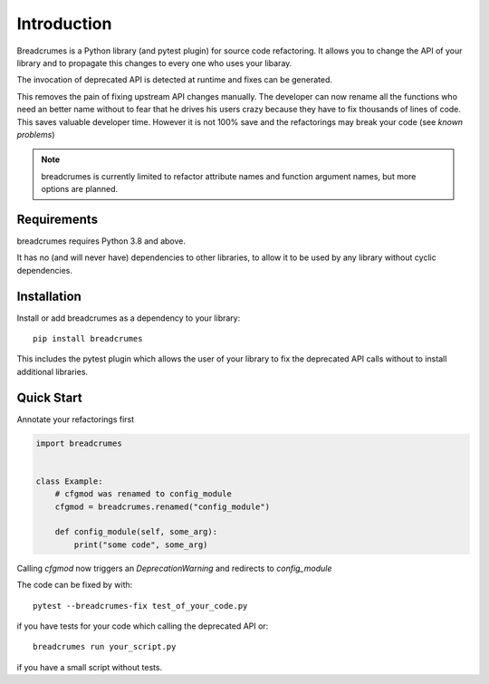 
Introduction
============

Breadcrumes is a Python library (and pytest plugin) for source code refactoring.
It allows you to change the API of your library and to propagate this changes to every one who uses your libaray.

The invocation of deprecated API is detected at runtime and fixes can be generated.

This removes the pain of fixing upstream API changes manually.
The developer can now rename all the functions who need an better name without to fear that he drives his users crazy because they have to fix thousands of lines of code.
This saves valuable developer time.
However it is not 100% save and the refactorings may break your code (see `known problems`)


.. note::
   breadcrumes is currently limited to refactor attribute names and function argument names,
   but more options are planned.

Requirements
------------

breadcrumes requires Python 3.8 and above.

It has no (and will never have) dependencies to other libraries, to allow it to be used by any library without cyclic dependencies.

Installation
------------

Install or add breadcrumes as a dependency to your library::

   pip install breadcrumes

This includes the pytest plugin which allows the user of your library to
fix the deprecated API calls without to install additional libraries.


Quick Start
-----------

Annotate your refactorings first

.. code::

    import breadcrumes


    class Example:
        # cfgmod was renamed to config_module
        cfgmod = breadcrumes.renamed("config_module")

        def config_module(self, some_arg):
            print("some code", some_arg)

Calling `cfgmod` now triggers an `DeprecationWarning` and redirects to `config_module`

The code can be fixed by with::

    pytest --breadcrumes-fix test_of_your_code.py

if you have tests for your code which calling the deprecated API or::

    breadcrumes run your_script.py

if you have a small script without tests.
